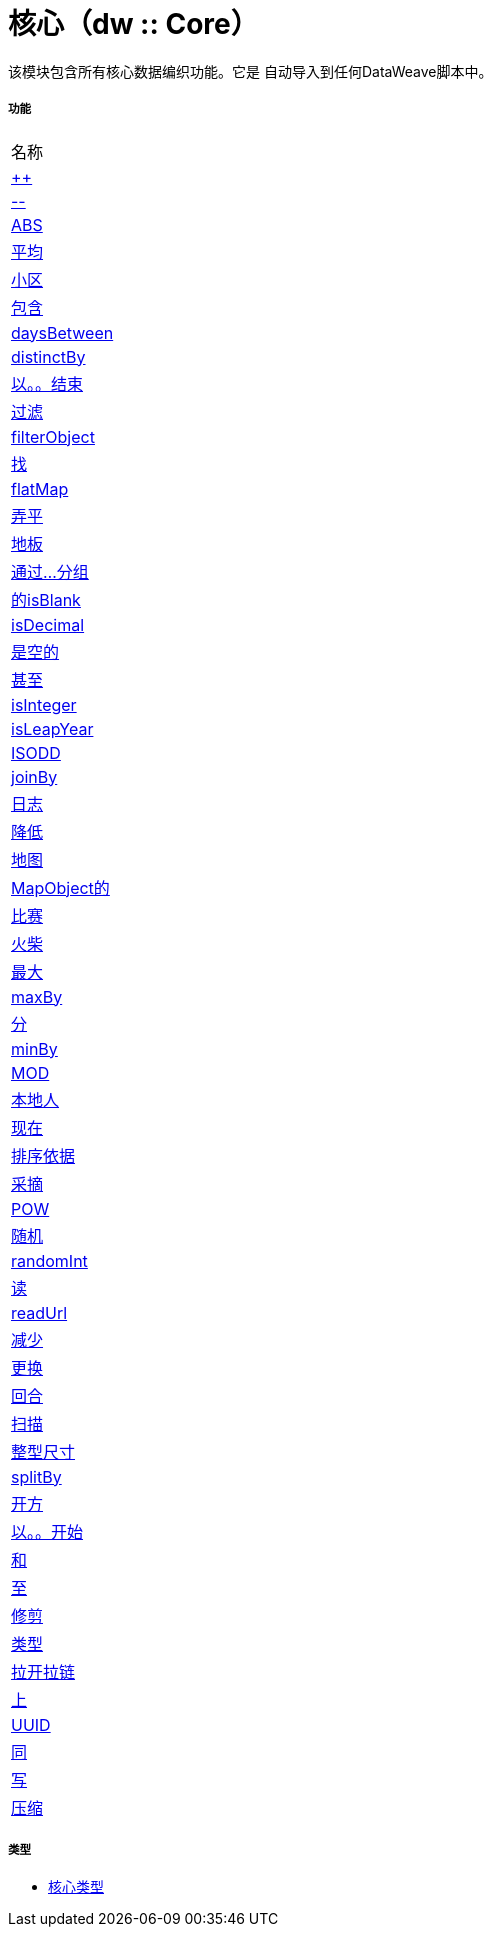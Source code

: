 = 核心（dw :: Core）

该模块包含所有核心数据编织功能。它是
自动导入到任何DataWeave脚本中。

===== 功能
|===
| 名称
|  link:dw-core-functions-plusplus[++]
|  link:dw-core-functions-minusminus[--]
|  link:dw-core-functions-abs[ABS]
|  link:dw-core-functions-avg[平均]
|  link:dw-core-functions-ceil[小区]
|  link:dw-core-functions-contains[包含]
|  link:dw-core-functions-daysbetween[daysBetween]
|  link:dw-core-functions-distinctby[distinctBy]
|  link:dw-core-functions-endswith[以。。结束]
|  link:dw-core-functions-filter[过滤]
|  link:dw-core-functions-filterobject[filterObject]
|  link:dw-core-functions-find[找]
|  link:dw-core-functions-flatmap[flatMap]
|  link:dw-core-functions-flatten[弄平]
|  link:dw-core-functions-floor[地板]
|  link:dw-core-functions-groupby[通过...分组]
|  link:dw-core-functions-isblank[的isBlank]
|  link:dw-core-functions-isdecimal[isDecimal]
|  link:dw-core-functions-isempty[是空的]
|  link:dw-core-functions-iseven[甚至]
|  link:dw-core-functions-isinteger[isInteger]
|  link:dw-core-functions-isleapyear[isLeapYear]
|  link:dw-core-functions-isodd[ISODD]
|  link:dw-core-functions-joinby[joinBy]
|  link:dw-core-functions-log[日志]
|  link:dw-core-functions-lower[降低]
|  link:dw-core-functions-map[地图]
|  link:dw-core-functions-mapobject[MapObject的]
|  link:dw-core-functions-match[比赛]
|  link:dw-core-functions-matches[火柴]
|  link:dw-core-functions-max[最大]
|  link:dw-core-functions-maxby[maxBy]
|  link:dw-core-functions-min[分]
|  link:dw-core-functions-minby[minBy]
|  link:dw-core-functions-mod[MOD]
|  link:dw-core-functions-native[本地人]
|  link:dw-core-functions-now[现在]
|  link:dw-core-functions-orderby[排序依据]
|  link:dw-core-functions-pluck[采摘]
|  link:dw-core-functions-pow[POW]
|  link:dw-core-functions-random[随机]
|  link:dw-core-functions-randomint[randomInt]
|  link:dw-core-functions-read[读]
|  link:dw-core-functions-readurl[readUrl]
|  link:dw-core-functions-reduce[减少]
|  link:dw-core-functions-replace[更换]
|  link:dw-core-functions-round[回合]
|  link:dw-core-functions-scan[扫描]
|  link:dw-core-functions-sizeof[整型尺寸]
|  link:dw-core-functions-splitby[splitBy]
|  link:dw-core-functions-sqrt[开方]
|  link:dw-core-functions-startswith[以。。开始]
|  link:dw-core-functions-sum[和]
|  link:dw-core-functions-to[至]
|  link:dw-core-functions-trim[修剪]
|  link:dw-core-functions-typeof[类型]
|  link:dw-core-functions-unzip[拉开拉链]
|  link:dw-core-functions-upper[上]
|  link:dw-core-functions-uuid[UUID]
|  link:dw-core-functions-with[同]
|  link:dw-core-functions-write[写]
|  link:dw-core-functions-zip[压缩]
|===

===== 类型
*  link:dw-core-types[核心类型]

